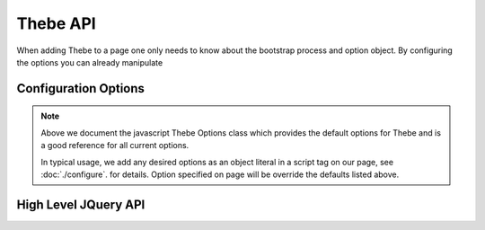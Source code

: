 =========
Thebe API
=========

When adding Thebe to a page one only needs to know about the bootstrap process and option object.
By configuring the options you can already manipulate

.. js:autofunction:: thebe.bootstrap

Configuration Options
---------------------

.. js:autoclass:: Options
    :members:
    :exclude-members: Options

.. note::

    Above we document the javascript Thebe Options class which provides the default options for Thebe
    and is a good reference for all current options.

    In typical usage, we add any desired options as an object literal in a script tag on our page,
    see :doc:`./configure`. for details. Option specified on page will be override the defaults
    listed above.

High Level JQuery API
---------------------

.. js:autofunction:: ./render.renderCell
.. js:autofunction:: ./render.renderAllCells
.. js:autofunction:: thebe.mountActivateWidget
.. js:autofunction:: thebe.mountStatusWidget
